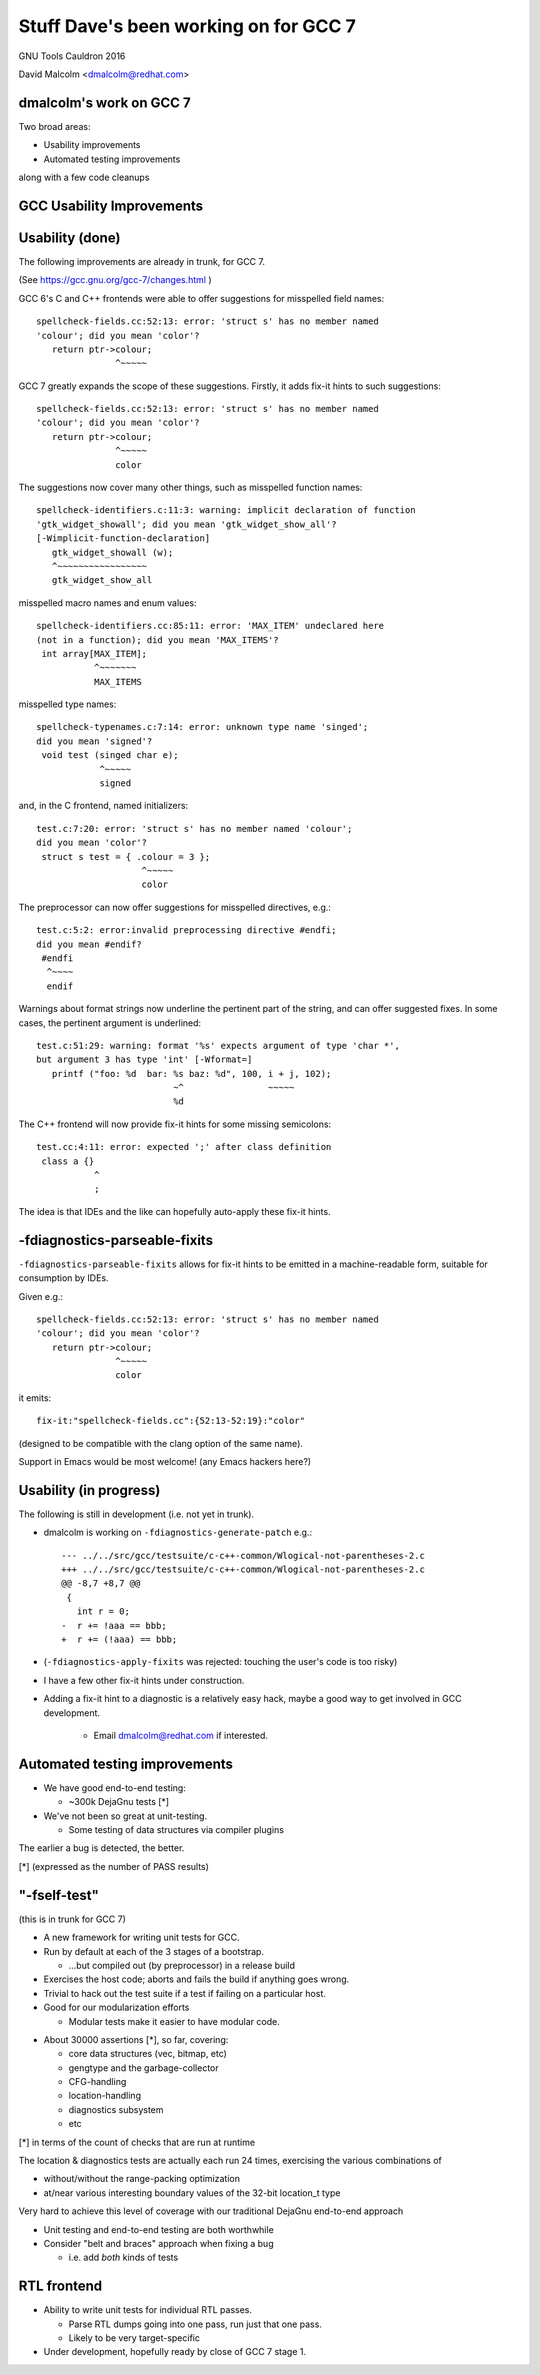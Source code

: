 ======================================
Stuff Dave's been working on for GCC 7
======================================

GNU Tools Cauldron 2016

David Malcolm <dmalcolm@redhat.com>

dmalcolm's work on GCC 7
------------------------

Two broad areas:

* Usability improvements

* Automated testing improvements

along with a few code cleanups


GCC Usability Improvements
--------------------------

Usability (done)
----------------

The following improvements are already in trunk, for GCC 7.

(See https://gcc.gnu.org/gcc-7/changes.html )

.. nextslide::
   :increment:

GCC 6's C and C++ frontends were able to offer suggestions for misspelled
field names::

  spellcheck-fields.cc:52:13: error: 'struct s' has no member named
  'colour'; did you mean 'color'?
     return ptr->colour;
                 ^~~~~~

GCC 7 greatly expands the scope of these suggestions. Firstly, it adds
fix-it hints to such suggestions::

  spellcheck-fields.cc:52:13: error: 'struct s' has no member named
  'colour'; did you mean 'color'?
     return ptr->colour;
                 ^~~~~~
                 color

.. nextslide::
   :increment:

The suggestions now cover many other things, such as misspelled function names::

  spellcheck-identifiers.c:11:3: warning: implicit declaration of function
  'gtk_widget_showall'; did you mean 'gtk_widget_show_all'?
  [-Wimplicit-function-declaration]
     gtk_widget_showall (w);
     ^~~~~~~~~~~~~~~~~~
     gtk_widget_show_all

.. nextslide::
   :increment:

misspelled macro names and enum values::

  spellcheck-identifiers.cc:85:11: error: 'MAX_ITEM' undeclared here
  (not in a function); did you mean 'MAX_ITEMS'?
   int array[MAX_ITEM];
             ^~~~~~~~
             MAX_ITEMS

.. nextslide::
   :increment:

misspelled type names::

  spellcheck-typenames.c:7:14: error: unknown type name 'singed';
  did you mean 'signed'?
   void test (singed char e);
              ^~~~~~
              signed

.. nextslide::
   :increment:

and, in the C frontend, named initializers::

  test.c:7:20: error: 'struct s' has no member named 'colour';
  did you mean 'color'?
   struct s test = { .colour = 3 };
                      ^~~~~~
                      color

.. nextslide::
   :increment:

The preprocessor can now offer suggestions for misspelled directives, e.g.::


  test.c:5:2: error:invalid preprocessing directive #endfi;
  did you mean #endif?
   #endfi
    ^~~~~
    endif

.. nextslide::
   :increment:

Warnings about format strings now underline the pertinent part of the string,
and can offer suggested fixes. In some cases, the pertinent argument is
underlined::

  test.c:51:29: warning: format '%s' expects argument of type 'char *',
  but argument 3 has type 'int' [-Wformat=]
     printf ("foo: %d  bar: %s baz: %d", 100, i + j, 102);
                            ~^                ~~~~~
                            %d


The C++ frontend will now provide fix-it hints for some missing
semicolons::

  test.cc:4:11: error: expected ';' after class definition
   class a {}
             ^
             ;

The idea is that IDEs and the like can hopefully auto-apply these
fix-it hints.

.. nextslide::
   :increment:


-fdiagnostics-parseable-fixits
------------------------------

``-fdiagnostics-parseable-fixits`` allows for fix-it hints to be emitted
in a machine-readable form, suitable for consumption by IDEs.

.. nextslide::
   :increment:

Given e.g.::

  spellcheck-fields.cc:52:13: error: 'struct s' has no member named
  'colour'; did you mean 'color'?
     return ptr->colour;
                 ^~~~~~
                 color

it emits::

  fix-it:"spellcheck-fields.cc":{52:13-52:19}:"color"

(designed to be compatible with the clang option of the same name).

Support in Emacs would be most welcome!  (any Emacs hackers here?)


Usability (in progress)
-----------------------

The following is still in development (i.e. not yet in trunk).

* dmalcolm is working on ``-fdiagnostics-generate-patch`` e.g.::

    --- ../../src/gcc/testsuite/c-c++-common/Wlogical-not-parentheses-2.c
    +++ ../../src/gcc/testsuite/c-c++-common/Wlogical-not-parentheses-2.c
    @@ -8,7 +8,7 @@
     {
       int r = 0;
    -  r += !aaa == bbb;
    +  r += (!aaa) == bbb;

* (``-fdiagnostics-apply-fixits`` was rejected: touching the user's code is
  too risky)

.. nextslide::
   :increment:

* I have a few other fix-it hints under construction.

* Adding a fix-it hint to a diagnostic is a relatively easy hack,
  maybe a good way to get involved in GCC development.

    * Email dmalcolm@redhat.com if interested.


Automated testing improvements
------------------------------

* We have good end-to-end testing:

  * ~300k DejaGnu tests [*]

* We've not been so great at unit-testing.

  * Some testing of data structures via compiler plugins

The earlier a bug is detected, the better.

[*] (expressed as the number of PASS results)


"-fself-test"
-------------

(this is in trunk for GCC 7)

* A new framework for writing unit tests for GCC.

* Run by default at each of the 3 stages of a bootstrap.

  * ...but compiled out (by preprocessor) in a release build

* Exercises the host code; aborts and fails the build if anything
  goes wrong.

* Trivial to hack out the test suite if a test if failing
  on a particular host.

* Good for our modularization efforts

  * Modular tests make it easier to have modular code.

.. nextslide::
   :increment:

* About 30000 assertions [*], so far, covering:

  * core data structures (vec, bitmap, etc)

  * gengtype and the garbage-collector

  * CFG-handling

  * location-handling

  * diagnostics subsystem

  * etc

[*] in terms of the count of checks that are run at runtime

.. nextslide::
   :increment:

The location & diagnostics tests are actually each run 24 times,
exercising the various combinations of

* without/without the range-packing optimization

* at/near various interesting boundary values of the 32-bit
  location_t type

Very hard to achieve this level of coverage with our
traditional DejaGnu end-to-end approach

.. nextslide::
   :increment:

* Unit testing and end-to-end testing are both worthwhile

* Consider "belt and braces" approach when fixing a bug

  * i.e. add *both* kinds of tests


RTL frontend
------------

* Ability to write unit tests for individual RTL passes.

  * Parse RTL dumps going into one pass, run just that one pass.

  * Likely to be very target-specific

* Under development, hopefully ready by close of GCC 7 stage 1.
